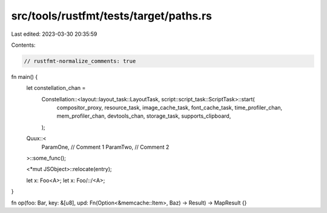 src/tools/rustfmt/tests/target/paths.rs
=======================================

Last edited: 2023-03-30 20:35:59

Contents:

.. code-block:: rs

    // rustfmt-normalize_comments: true

fn main() {
    let constellation_chan =
        Constellation::<layout::layout_task::LayoutTask, script::script_task::ScriptTask>::start(
            compositor_proxy,
            resource_task,
            image_cache_task,
            font_cache_task,
            time_profiler_chan,
            mem_profiler_chan,
            devtools_chan,
            storage_task,
            supports_clipboard,
        );

    Quux::<
        ParamOne, // Comment 1
        ParamTwo, // Comment 2
    >::some_func();

    <*mut JSObject>::relocate(entry);

    let x: Foo<A>;
    let x: Foo/*::*/<A>;
}

fn op(foo: Bar, key: &[u8], upd: Fn(Option<&memcache::Item>, Baz) -> Result) -> MapResult {}


